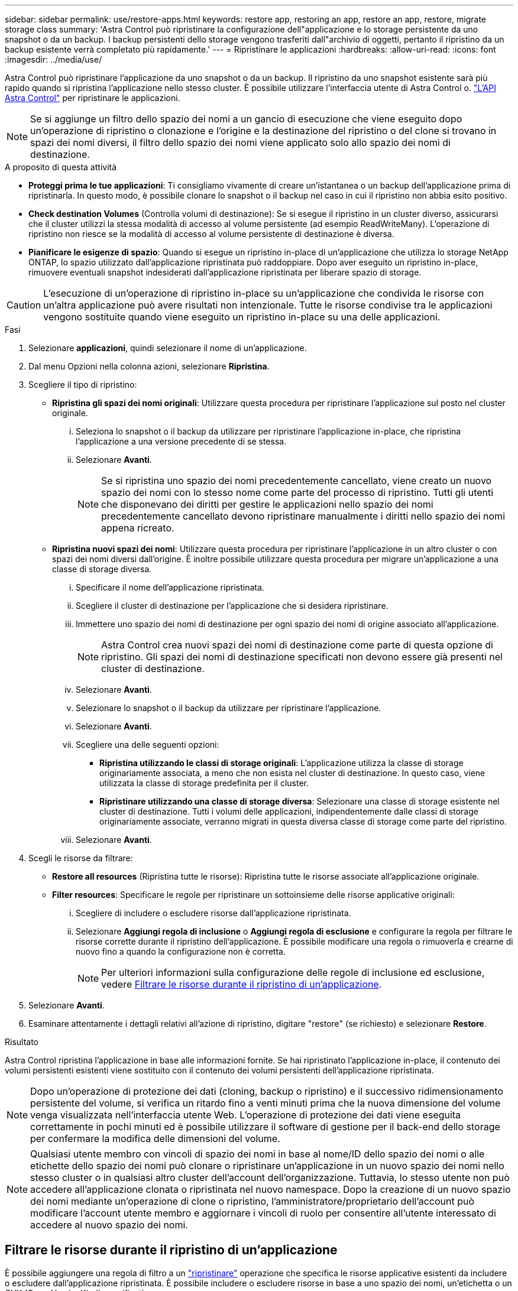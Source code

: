 ---
sidebar: sidebar 
permalink: use/restore-apps.html 
keywords: restore app, restoring an app, restore an app, restore, migrate storage class 
summary: 'Astra Control può ripristinare la configurazione dell"applicazione e lo storage persistente da uno snapshot o da un backup. I backup persistenti dello storage vengono trasferiti dall"archivio di oggetti, pertanto il ripristino da un backup esistente verrà completato più rapidamente.' 
---
= Ripristinare le applicazioni
:hardbreaks:
:allow-uri-read: 
:icons: font
:imagesdir: ../media/use/


[role="lead"]
Astra Control può ripristinare l'applicazione da uno snapshot o da un backup. Il ripristino da uno snapshot esistente sarà più rapido quando si ripristina l'applicazione nello stesso cluster. È possibile utilizzare l'interfaccia utente di Astra Control o. https://docs.netapp.com/us-en/astra-automation/index.html["L'API Astra Control"^] per ripristinare le applicazioni.


NOTE: Se si aggiunge un filtro dello spazio dei nomi a un gancio di esecuzione che viene eseguito dopo un'operazione di ripristino o clonazione e l'origine e la destinazione del ripristino o del clone si trovano in spazi dei nomi diversi, il filtro dello spazio dei nomi viene applicato solo allo spazio dei nomi di destinazione.

.A proposito di questa attività
* *Proteggi prima le tue applicazioni*: Ti consigliamo vivamente di creare un'istantanea o un backup dell'applicazione prima di ripristinarla. In questo modo, è possibile clonare lo snapshot o il backup nel caso in cui il ripristino non abbia esito positivo.
* *Check destination Volumes* (Controlla volumi di destinazione): Se si esegue il ripristino in un cluster diverso, assicurarsi che il cluster utilizzi la stessa modalità di accesso al volume persistente (ad esempio ReadWriteMany). L'operazione di ripristino non riesce se la modalità di accesso al volume persistente di destinazione è diversa.
* *Pianificare le esigenze di spazio*: Quando si esegue un ripristino in-place di un'applicazione che utilizza lo storage NetApp ONTAP, lo spazio utilizzato dall'applicazione ripristinata può raddoppiare. Dopo aver eseguito un ripristino in-place, rimuovere eventuali snapshot indesiderati dall'applicazione ripristinata per liberare spazio di storage.


[CAUTION]
====
L'esecuzione di un'operazione di ripristino in-place su un'applicazione che condivida le risorse con un'altra applicazione può avere risultati non intenzionale. Tutte le risorse condivise tra le applicazioni vengono sostituite quando viene eseguito un ripristino in-place su una delle applicazioni.

====
.Fasi
. Selezionare *applicazioni*, quindi selezionare il nome di un'applicazione.
. Dal menu Opzioni nella colonna azioni, selezionare *Ripristina*.
. Scegliere il tipo di ripristino:
+
** *Ripristina gli spazi dei nomi originali*: Utilizzare questa procedura per ripristinare l'applicazione sul posto nel cluster originale.
+
... Seleziona lo snapshot o il backup da utilizzare per ripristinare l'applicazione in-place, che ripristina l'applicazione a una versione precedente di se stessa.
... Selezionare *Avanti*.
+

NOTE: Se si ripristina uno spazio dei nomi precedentemente cancellato, viene creato un nuovo spazio dei nomi con lo stesso nome come parte del processo di ripristino. Tutti gli utenti che disponevano dei diritti per gestire le applicazioni nello spazio dei nomi precedentemente cancellato devono ripristinare manualmente i diritti nello spazio dei nomi appena ricreato.



** *Ripristina nuovi spazi dei nomi*: Utilizzare questa procedura per ripristinare l'applicazione in un altro cluster o con spazi dei nomi diversi dall'origine. È inoltre possibile utilizzare questa procedura per migrare un'applicazione a una classe di storage diversa.
+
... Specificare il nome dell'applicazione ripristinata.
... Scegliere il cluster di destinazione per l'applicazione che si desidera ripristinare.
... Immettere uno spazio dei nomi di destinazione per ogni spazio dei nomi di origine associato all'applicazione.
+

NOTE: Astra Control crea nuovi spazi dei nomi di destinazione come parte di questa opzione di ripristino. Gli spazi dei nomi di destinazione specificati non devono essere già presenti nel cluster di destinazione.

... Selezionare *Avanti*.
... Selezionare lo snapshot o il backup da utilizzare per ripristinare l'applicazione.
... Selezionare *Avanti*.
... Scegliere una delle seguenti opzioni:
+
**** *Ripristina utilizzando le classi di storage originali*: L'applicazione utilizza la classe di storage originariamente associata, a meno che non esista nel cluster di destinazione. In questo caso, viene utilizzata la classe di storage predefinita per il cluster.
**** *Ripristinare utilizzando una classe di storage diversa*: Selezionare una classe di storage esistente nel cluster di destinazione. Tutti i volumi delle applicazioni, indipendentemente dalle classi di storage originariamente associate, verranno migrati in questa diversa classe di storage come parte del ripristino.


... Selezionare *Avanti*.




. Scegli le risorse da filtrare:
+
** *Restore all resources* (Ripristina tutte le risorse): Ripristina tutte le risorse associate all'applicazione originale.
** *Filter resources*: Specificare le regole per ripristinare un sottoinsieme delle risorse applicative originali:
+
... Scegliere di includere o escludere risorse dall'applicazione ripristinata.
... Selezionare *Aggiungi regola di inclusione* o *Aggiungi regola di esclusione* e configurare la regola per filtrare le risorse corrette durante il ripristino dell'applicazione. È possibile modificare una regola o rimuoverla e crearne di nuovo fino a quando la configurazione non è corretta.
+

NOTE: Per ulteriori informazioni sulla configurazione delle regole di inclusione ed esclusione, vedere <<Filtrare le risorse durante il ripristino di un'applicazione>>.





. Selezionare *Avanti*.
. Esaminare attentamente i dettagli relativi all'azione di ripristino, digitare "restore" (se richiesto) e selezionare *Restore*.


.Risultato
Astra Control ripristina l'applicazione in base alle informazioni fornite. Se hai ripristinato l'applicazione in-place, il contenuto dei volumi persistenti esistenti viene sostituito con il contenuto dei volumi persistenti dell'applicazione ripristinata.


NOTE: Dopo un'operazione di protezione dei dati (cloning, backup o ripristino) e il successivo ridimensionamento persistente del volume, si verifica un ritardo fino a venti minuti prima che la nuova dimensione del volume venga visualizzata nell'interfaccia utente Web. L'operazione di protezione dei dati viene eseguita correttamente in pochi minuti ed è possibile utilizzare il software di gestione per il back-end dello storage per confermare la modifica delle dimensioni del volume.


NOTE: Qualsiasi utente membro con vincoli di spazio dei nomi in base al nome/ID dello spazio dei nomi o alle etichette dello spazio dei nomi può clonare o ripristinare un'applicazione in un nuovo spazio dei nomi nello stesso cluster o in qualsiasi altro cluster dell'account dell'organizzazione. Tuttavia, lo stesso utente non può accedere all'applicazione clonata o ripristinata nel nuovo namespace. Dopo la creazione di un nuovo spazio dei nomi mediante un'operazione di clone o ripristino, l'amministratore/proprietario dell'account può modificare l'account utente membro e aggiornare i vincoli di ruolo per consentire all'utente interessato di accedere al nuovo spazio dei nomi.



== Filtrare le risorse durante il ripristino di un'applicazione

È possibile aggiungere una regola di filtro a un link:../use/restore-apps.html["ripristinare"] operazione che specifica le risorse applicative esistenti da includere o escludere dall'applicazione ripristinata. È possibile includere o escludere risorse in base a uno spazio dei nomi, un'etichetta o un GVK (GroupVersionKind) specificati.

.Scopri di più sugli scenari di inclusione ed esclusione
[%collapsible]
====
* *Si seleziona una regola di inclusione con spazi dei nomi originali (ripristino in-place)*: Le risorse applicative esistenti definite nella regola verranno eliminate e sostituite da quelle dello snapshot o del backup selezionato che si sta utilizzando per il ripristino. Tutte le risorse non specificate nella regola di inclusione resteranno invariate.
* *Selezionare una regola di inclusione con nuovi spazi dei nomi*: Utilizzare la regola per selezionare le risorse specifiche che si desidera utilizzare nell'applicazione ripristinata. Le risorse non specificate nella regola di inclusione non verranno incluse nell'applicazione ripristinata.
* *Si seleziona una regola di esclusione con spazi dei nomi originali (ripristino in-place)*: Le risorse specificate per l'esclusione non verranno ripristinate e rimarranno invariate. Le risorse non specificate da escludere verranno ripristinate dallo snapshot o dal backup. Tutti i dati sui volumi persistenti verranno cancellati e ricreati se il corrispondente StatefulSet fa parte delle risorse filtrate.
* *Selezionare una regola di esclusione con nuovi spazi dei nomi*: Utilizzare la regola per selezionare le risorse specifiche che si desidera rimuovere dall'applicazione ripristinata. Le risorse non specificate da escludere verranno ripristinate dallo snapshot o dal backup.


====
Le regole possono includere o escludere tipi. Non sono disponibili regole che combinano inclusione ed esclusione delle risorse.

.Fasi
. Dopo aver scelto di filtrare le risorse e aver selezionato un'opzione di inclusione o esclusione nella procedura guidata Restore App, selezionare *Aggiungi regola di inclusione* o *Aggiungi regola di esclusione*.
+

NOTE: Non è possibile escludere risorse con ambito cluster che vengono automaticamente incluse da Astra Control.

. Configurare la regola di filtro:
+

NOTE: È necessario specificare almeno uno spazio dei nomi, un'etichetta o un GVK. Assicurarsi che tutte le risorse conservate dopo l'applicazione delle regole di filtro siano sufficienti per mantenere l'applicazione ripristinata in uno stato di integrità.

+
.. Selezionare uno spazio dei nomi specifico per la regola. Se non si effettua una selezione, nel filtro verranno utilizzati tutti gli spazi dei nomi.
+

NOTE: Se l'applicazione conteneva originariamente più spazi dei nomi e la ripristinerai in nuovi spazi dei nomi, tutti gli spazi dei nomi verranno creati anche se non contengono risorse.

.. (Facoltativo) inserire un nome di risorsa.
.. (Facoltativo) *selettore di etichette*: Includere un https://kubernetes.io/docs/concepts/overview/working-with-objects/labels/#label-selectors["selettore di etichette"^] da aggiungere alla regola. Il selettore di etichette viene utilizzato per filtrare solo le risorse corrispondenti all'etichetta selezionata.
.. (Facoltativo) selezionare *Use GVK (GroupVersionKind) set to filter resources* for additional filtering options.
+

NOTE: Se si utilizza un filtro GVK, è necessario specificare versione e tipo.

+
... (Facoltativo) *Group*: Dall'elenco a discesa, selezionare il gruppo Kubernetes API.
... *Kind*: Dall'elenco a discesa, selezionare lo schema dell'oggetto per il tipo di risorsa Kubernetes da utilizzare nel filtro.
... *Version* (versione): Selezionare la versione dell'API Kubernetes.




. Esaminare la regola creata in base alle voci immesse.
. Selezionare *Aggiungi*.
+

TIP: È possibile creare tutte le regole di inclusione ed esclusione delle risorse desiderate. Le regole vengono visualizzate nel riepilogo dell'applicazione di ripristino prima di avviare l'operazione.


